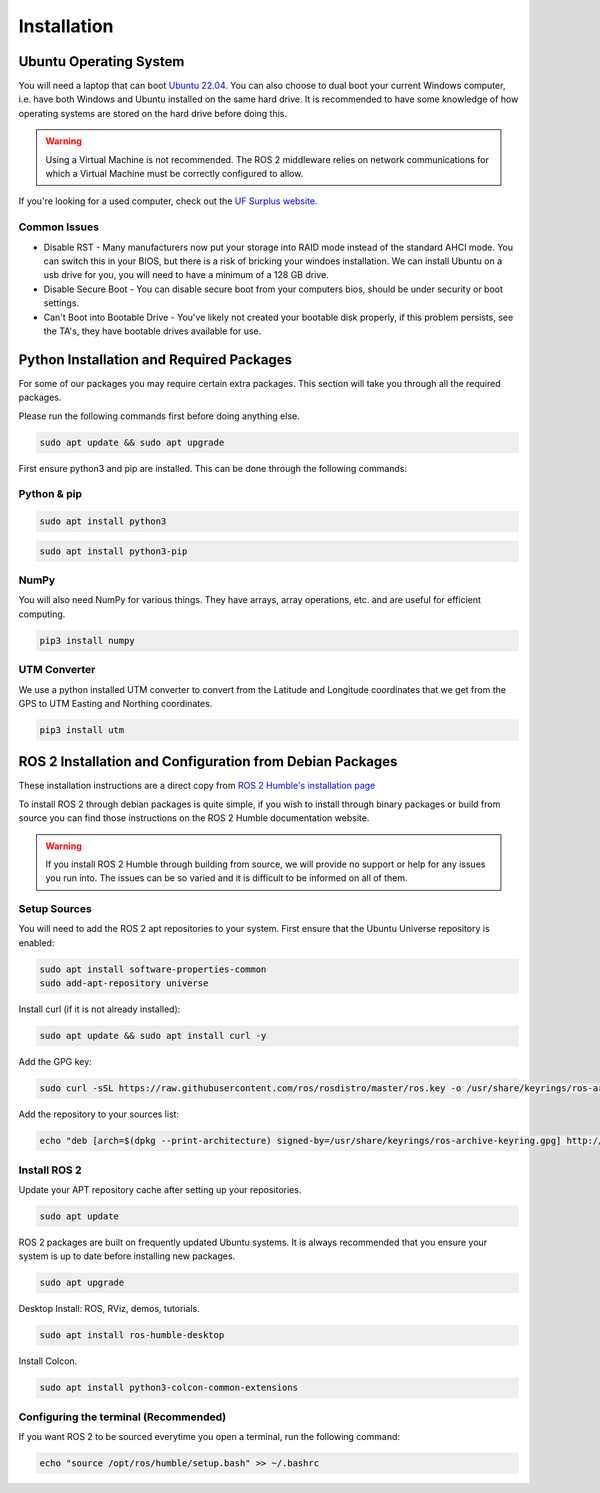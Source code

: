 Installation
============

Ubuntu Operating System
--------------------------------------
You will need a laptop that can boot `Ubuntu 22.04 <https://releases.ubuntu.com/jammy/>`_. You can also choose to dual boot your current Windows computer,
i.e. have both Windows and Ubuntu installed on the same hard drive. It is recommended to have some knowledge of how operating systems are stored on the hard drive 
before doing this.

.. warning:: Using a Virtual Machine is not recommended. The ROS 2 middleware relies on network communications for which a Virtual Machine must be correctly configured to allow.

If you're looking for a used computer, check out the `UF Surplus website <https://surplus.ufl.edu/buy-now/>`_.

Common Issues
^^^^^^^^^^^^^
* Disable RST - Many manufacturers now put your storage into RAID mode instead of the standard AHCI mode. You can switch this in your BIOS, but there is a risk of bricking your windoes installation. We can install Ubuntu on a usb drive for you, you will need to have a minimum of a 128 GB drive.
* Disable Secure Boot - You can disable secure boot from your computers bios, should be under security or boot settings.
* Can't Boot into Bootable Drive - You've likely not created your bootable disk properly, if this problem persists, see the TA's, they have bootable drives available for use.


Python Installation and Required Packages 
-----------------------------------------------------
For some of our packages you may require certain extra packages. This section will take you through all the required packages.

Please run the following commands first before doing anything else.

.. code-block:: bash

    sudo apt update && sudo apt upgrade

First ensure python3 and pip are installed. This can be done through the following commands:

Python & pip
^^^^^^^^^^^^

.. code-block:: bash

    sudo apt install python3


.. code-block:: bash

    sudo apt install python3-pip

NumPy
^^^^^
You will also need NumPy for various things. They have arrays, array operations, etc. and are useful for efficient computing.

.. code-block:: bash

    pip3 install numpy

UTM Converter
^^^^^^^^^^^^^
We use a python installed UTM converter to convert from the Latitude and Longitude coordinates that we get from the GPS to UTM Easting and Northing coordinates.

.. code-block:: bash

    pip3 install utm


ROS 2 Installation and Configuration from Debian Packages
---------------------------------------------------------
These installation instructions are a direct copy from `ROS 2 Humble's installation page <https://docs.ros.org/en/humble/Installation/Ubuntu-Install-Debians.html>`_

To install ROS 2 through debian packages is quite simple, if you wish to install through binary packages or build from source you can find those instructions on the ROS 2 Humble documentation website.

.. warning:: If you install ROS 2 Humble through building from source, we will provide no support or help for any issues you run into. The issues can be so varied and it is difficult to be informed on all of them.

Setup Sources
^^^^^^^^^^^^^
You will need to add the ROS 2 apt repositories to your system. First ensure that the Ubuntu Universe repository is enabled:

.. code-block:: bash

    sudo apt install software-properties-common
    sudo add-apt-repository universe

Install curl (if it is not already installed):

.. code-block:: bash

    sudo apt update && sudo apt install curl -y

Add the GPG key:
    
.. code-block:: bash

    sudo curl -sSL https://raw.githubusercontent.com/ros/rosdistro/master/ros.key -o /usr/share/keyrings/ros-archive-keyring.gpg

Add the repository to your sources list:

.. code-block:: bash

    echo "deb [arch=$(dpkg --print-architecture) signed-by=/usr/share/keyrings/ros-archive-keyring.gpg] http://packages.ros.org/ros2/ubuntu $(. /etc/os-release && echo $UBUNTU_CODENAME) main" | sudo tee /etc/apt/sources.list.d/ros2.list > /dev/null

Install ROS 2
^^^^^^^^^^^^^
Update your APT repository cache after setting up your repositories.

.. code-block:: bash

    sudo apt update

ROS 2 packages are built on frequently updated Ubuntu systems. It is always recommended that you ensure your system is up to date before installing new packages.

.. code-block:: bash

    sudo apt upgrade

Desktop Install: ROS, RViz, demos, tutorials.

.. code-block:: bash

    sudo apt install ros-humble-desktop

Install Colcon.

.. code-block:: bash

    sudo apt install python3-colcon-common-extensions

Configuring the terminal (Recommended)
^^^^^^^^^^^^^^^^^^^^^^^^^^^^^^^^^^^^^^
If you want ROS 2 to be sourced everytime you open a terminal, run the following command:

.. code-block:: bash
    
    echo "source /opt/ros/humble/setup.bash" >> ~/.bashrc
